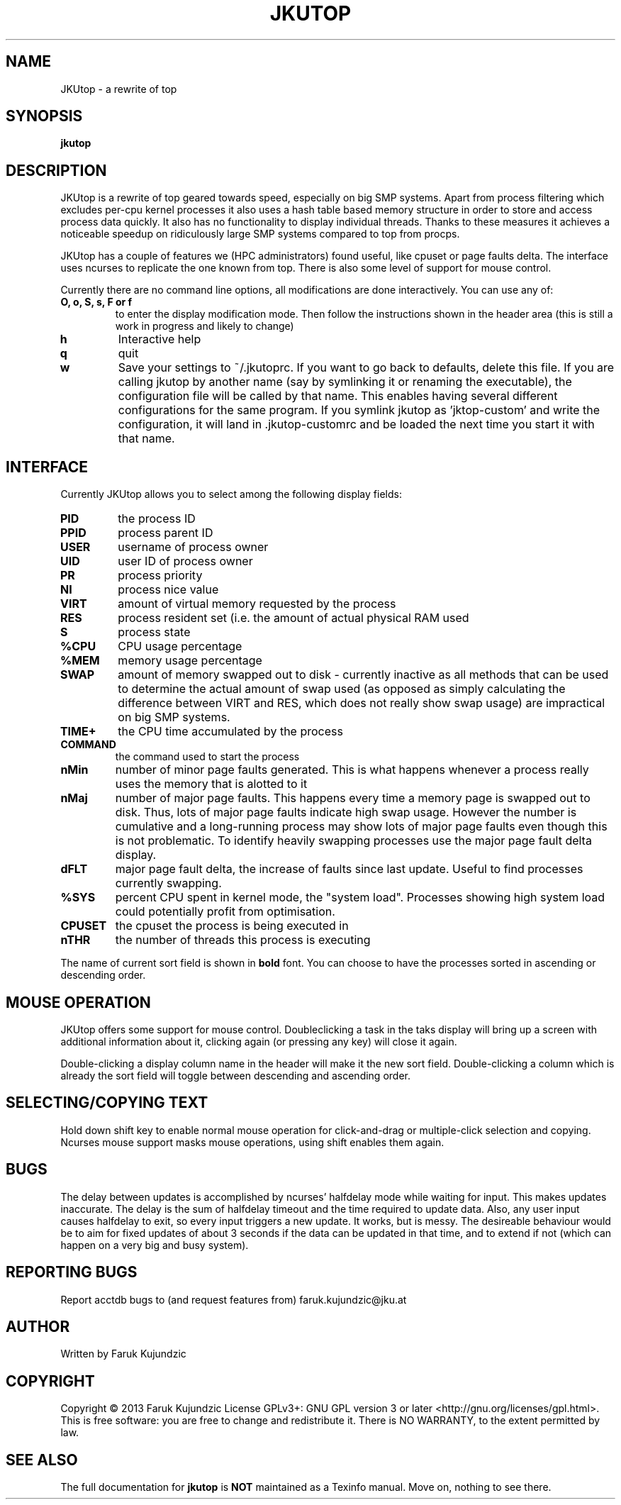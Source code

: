 .\" MANPAGE FOR JKUTOP
.TH JKUTOP "9" "Feb 2013" "JKUtop" "User Commands"
.SH NAME
JKUtop \- a rewrite of top
.SH SYNOPSIS
.B jkutop
.SH DESCRIPTION
.\" Add any additional description here
.PP
JKUtop is a rewrite of top geared towards speed, especially on big SMP systems. Apart from process filtering which excludes per-cpu kernel processes it also uses a hash table based memory structure in order to store and access process data quickly. It also has no functionality to display individual threads. Thanks to these measures it achieves a noticeable speedup on ridiculously large SMP systems compared to top from procps.
.PP
JKUtop has a couple of features we (HPC administrators) found useful, like cpuset or page faults delta. The interface uses ncurses to replicate the one known from top. There is also some level of support for mouse control.
.PP
Currently there are no command line options, all modifications are done interactively. You can use any of:
.TP
\fBO, o, S, s, F or f\fR
to enter the display modification mode. Then follow the instructions shown in the header area (this is still a work in progress and likely to change)
.TP
\fBh\fR
Interactive help
.TP
\fBq\fR
quit
.TP
\fBw\fR
Save your settings to ~/.jkutoprc. If you want to go back to defaults, delete this file. If you are calling jkutop by another name (say by symlinking it or renaming the executable), the configuration file will be called by that name. This enables having several different configurations for the same program. If you symlink jkutop as 'jktop-custom' and write the configuration, it will land in .jkutop-customrc and be loaded the next time you start it with that name.
.SH INTERFACE
.PP
Currently JKUtop allows you to select among the following display fields:
.TP
\fBPID\fR
the process ID
.TP
\fBPPID\fR
process parent ID
.TP
\fBUSER\fR
username of process owner
.TP
\fBUID\fR
user ID of process owner
.TP
\fBPR\fR
process priority
.TP
\fBNI\fR
process nice value
.TP
\fBVIRT\fR
amount of virtual memory requested by the process
.TP
\fBRES\fR
process resident set (i.e. the amount of actual physical RAM used
.TP
\fBS\fR
process state
.TP
\fB%CPU\fR
CPU usage percentage
.TP
\fB%MEM\fR
memory usage percentage
.TP
\fBSWAP\fR
amount of memory swapped out to disk - currently inactive as all methods that can be used to determine the actual amount of swap used (as opposed as simply calculating the difference between VIRT and RES, which does not really show swap usage) are impractical on big SMP systems.
.TP
\fBTIME+\fR
the CPU time accumulated by the process
.TP
\fBCOMMAND\fR
the command used to start the process
.TP
\fBnMin\fR
number of minor page faults generated. This is what happens whenever a process really uses the memory that is alotted to it
.TP
\fBnMaj\fR
number of major page faults. This happens every time a memory page is swapped out to disk. Thus, lots of major page faults indicate high swap usage. However the number is cumulative and a long-running process may show lots of major page faults even though this is not problematic. To identify heavily swapping processes use the major page fault delta display.
.TP
\fBdFLT\fR
major page fault delta, the increase of faults since last update. Useful to find processes currently swapping.
.TP
\fB%SYS\fR
percent CPU spent in kernel mode, the "system load". Processes showing high system load could potentially profit from optimisation.
.TP
\fBCPUSET\fR
the cpuset the process is being executed in
.TP
\fBnTHR\fR
the number of threads this process is executing
.PP
The name of current sort field is shown in \fBbold\fR font. You can choose to have the processes sorted in ascending or descending order.
.SH MOUSE OPERATION
JKUtop offers some support for mouse control. Doubleclicking a task in the taks display will bring up a screen with additional information about it, clicking again (or pressing any key) will close it again.
.PP
Double-clicking a display column name in the header will make it the new sort field. Double-clicking a column which is already the sort field will toggle between descending and ascending order.
.SH SELECTING/COPYING TEXT
Hold down shift key to enable normal mouse operation for click-and-drag or multiple-click selection and copying. Ncurses mouse support masks mouse operations, using shift enables them again.
.SH BUGS
.PP
The delay between updates is accomplished by ncurses' halfdelay mode while waiting for input. This makes updates inaccurate. The delay is the sum of halfdelay timeout and the time required to update data. Also, any user input causes halfdelay to exit, so every input triggers a new update. It works, but is messy. The desireable behaviour would be to aim for fixed updates of about 3 seconds if the data can be updated in that time, and to extend if not (which can happen on a very big and busy system).
.SH "REPORTING BUGS"
Report acctdb bugs to (and request features from) faruk.kujundzic@jku.at
.SH AUTHOR
Written by Faruk Kujundzic
.SH COPYRIGHT
Copyright \(co 2013 Faruk Kujundzic
License GPLv3+: GNU GPL version 3 or later <http://gnu.org/licenses/gpl.html>.
.br
This is free software: you are free to change and redistribute it.
There is NO WARRANTY, to the extent permitted by law.
.SH "SEE ALSO"
The full documentation for
.B jkutop
is \fBNOT\fR maintained as a Texinfo manual. Move on, nothing to see there.
